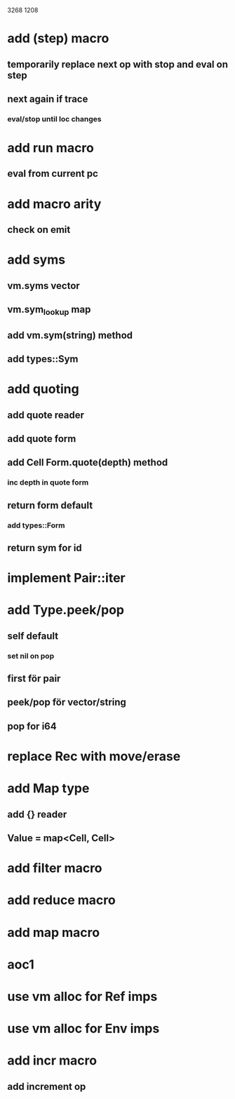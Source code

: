 3268
1208

* add (step) macro
** temporarily replace next op with stop and eval on step
** next again if trace
*** eval/stop until loc changes

* add run macro
** eval from current pc 

* add macro arity
** check on emit

* add syms
** vm.syms vector
** vm.sym_lookup map
** add vm.sym(string) method
** add types::Sym

* add quoting
** add quote reader
** add quote form
** add Cell Form.quote(depth) method
*** inc depth in quote form
** return form default
*** add types::Form
** return sym for id

* implement Pair::iter

* add Type.peek/pop
** self default
*** set nil on pop
** first för pair
** peek/pop för vector/string
** pop for i64

* replace Rec with move/erase

* add Map type
** add {} reader
** Value = map<Cell, Cell>

* add filter macro
* add reduce macro
* add map macro

* aoc1

* use vm alloc for Ref imps
* use vm alloc for Env imps

* add incr macro
** add increment op
